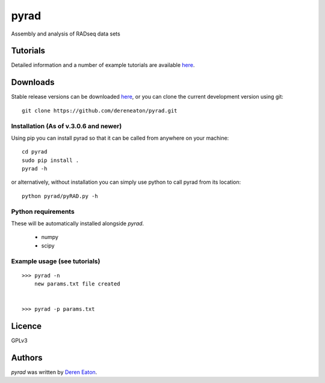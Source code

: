 pyrad
=====

Assembly and analysis of RADseq data sets


Tutorials
---------

Detailed information and a number of example tutorials are 
available `here <http://www.dereneaton.com/software/pyrad/>`_.    


Downloads
---------

Stable release versions can be downloaded `here <https://github.com/dereneaton/pyrad/releases>`_, or you can clone the current development version using git:

::

    git clone https://github.com/dereneaton/pyrad.git



Installation (As of v.3.0.6 and newer)
^^^^^^^^^^^^^^^^^
Using pip you can install pyrad so that it can be called from anywhere on your machine:

::

    cd pyrad
    sudo pip install .
    pyrad -h    

or alternatively, without installation you can simply use python to call pyrad from its location:

::

    python pyrad/pyRAD.py -h


Python requirements
^^^^^^^^^^^^^^^^^^^
These will be automatically installed alongside `pyrad`.

 * numpy
 * scipy


Example usage (see tutorials)
^^^^^^^^^^^^^^^^^^^
::

    >>> pyrad -n  
        new params.txt file created


    >>> pyrad -p params.txt 



Licence
-------
GPLv3  


Authors
-------

`pyrad` was written by `Deren Eaton <deren.eaton@yale.edu>`_.
